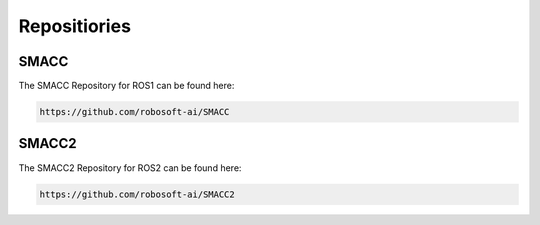 Repositiories
=====

SMACC
------------

The SMACC Repository for ROS1 can be found here:

.. code-block:: console

   https://github.com/robosoft-ai/SMACC

SMACC2
----------------

The SMACC2 Repository for ROS2 can be found here:

.. code-block:: console

   https://github.com/robosoft-ai/SMACC2


